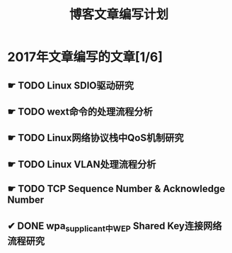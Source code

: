 #+TITLE: 博客文章编写计划

* 2017年文章编写的文章[1/6]

** ☛ TODO Linux SDIO驱动研究
** ☛ TODO wext命令的处理流程分析
** ☛ TODO Linux网络协议栈中QoS机制研究
** ☛ TODO Linux VLAN处理流程分析 
** ☛ TODO TCP Sequence Number & Acknowledge Number
** ✔ DONE wpa_supplicant中WEP Shared Key连接网络流程研究
   CLOSED: [2017-02-26 日 14:25]
